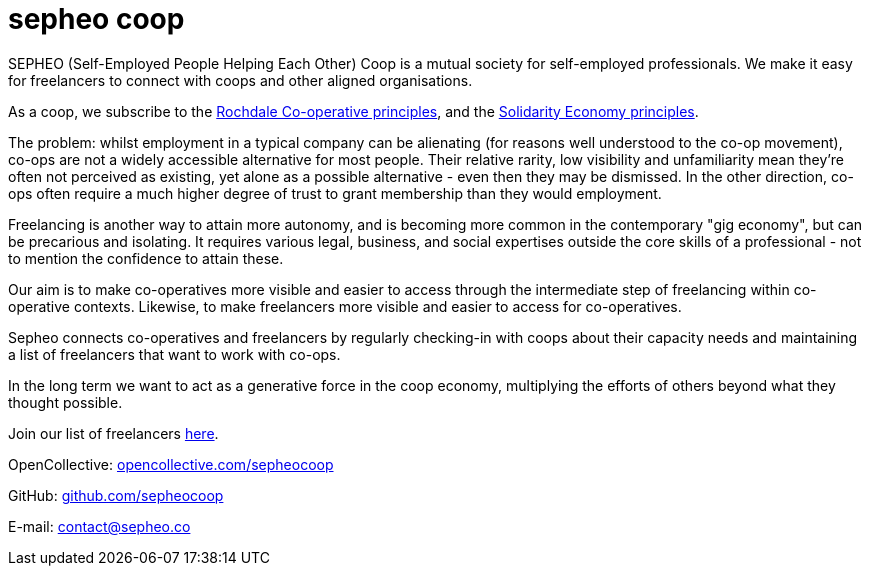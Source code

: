// (See note about frontmatters in op.adoc)
= sepheo coop

SEPHEO (Self-Employed People Helping Each Other) Coop is a mutual society for self-employed professionals. We make it easy for freelancers to connect with coops and other aligned organisations.

As a coop, we subscribe to the https://en.wikipedia.org/wiki/Rochdale_Principles[Rochdale Co-operative principles], and the https://solidarityeconomyprinciples.org/[Solidarity Economy principles].

The problem: whilst employment in a typical company can be alienating (for reasons well understood to the co-op movement), co-ops are not a widely accessible alternative for most people. Their relative rarity, low visibility and unfamiliarity mean they're often not perceived as existing, yet alone as a possible alternative - even then they may be dismissed. In the other direction, co-ops often require a much higher degree of trust to grant membership than they would employment.

Freelancing is another way to attain more autonomy, and is becoming more common in the contemporary "gig economy", but can be precarious and isolating. It requires various legal, business, and social expertises outside the core skills of a professional - not to mention the confidence to attain these.

Our aim is to make co-operatives more visible and easier to access through the intermediate step of freelancing within co-operative contexts. Likewise, to make freelancers more visible and easier to access for co-operatives.

Sepheo connects co-operatives and freelancers by regularly checking-in with coops about their capacity needs and maintaining a list of freelancers that want to work with co-ops.

In the long term we want to act as a generative force in the coop economy, multiplying the efforts of others beyond what they thought possible.

[#links]
--

Join our list of freelancers link:/register[here^].

OpenCollective: https://opencollective.com/sepheocoop#category-ABOUT[opencollective.com/sepheocoop^]

GitHub: https://github.com/sepheocoop[github.com/sepheocoop^]

E-mail: mailto:contact@sepheo.co[]

--
